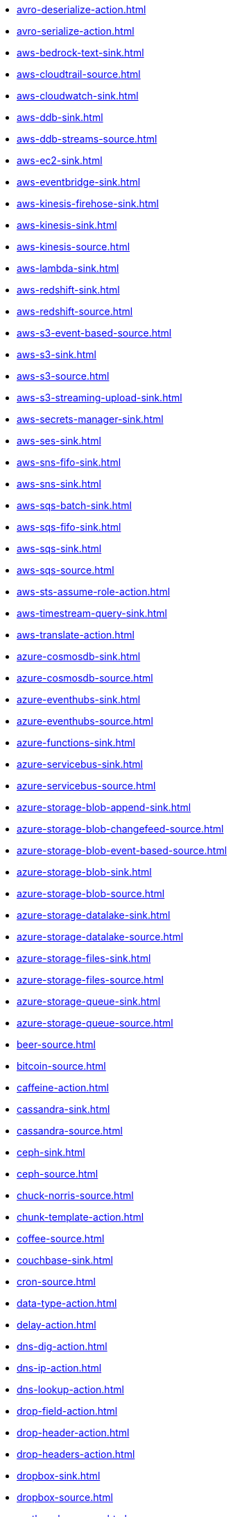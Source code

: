 // THIS FILE IS AUTOMATICALLY GENERATED: DO NOT EDIT
* xref:avro-deserialize-action.adoc[]
* xref:avro-serialize-action.adoc[]
* xref:aws-bedrock-text-sink.adoc[]
* xref:aws-cloudtrail-source.adoc[]
* xref:aws-cloudwatch-sink.adoc[]
* xref:aws-ddb-sink.adoc[]
* xref:aws-ddb-streams-source.adoc[]
* xref:aws-ec2-sink.adoc[]
* xref:aws-eventbridge-sink.adoc[]
* xref:aws-kinesis-firehose-sink.adoc[]
* xref:aws-kinesis-sink.adoc[]
* xref:aws-kinesis-source.adoc[]
* xref:aws-lambda-sink.adoc[]
* xref:aws-redshift-sink.adoc[]
* xref:aws-redshift-source.adoc[]
* xref:aws-s3-event-based-source.adoc[]
* xref:aws-s3-sink.adoc[]
* xref:aws-s3-source.adoc[]
* xref:aws-s3-streaming-upload-sink.adoc[]
* xref:aws-secrets-manager-sink.adoc[]
* xref:aws-ses-sink.adoc[]
* xref:aws-sns-fifo-sink.adoc[]
* xref:aws-sns-sink.adoc[]
* xref:aws-sqs-batch-sink.adoc[]
* xref:aws-sqs-fifo-sink.adoc[]
* xref:aws-sqs-sink.adoc[]
* xref:aws-sqs-source.adoc[]
* xref:aws-sts-assume-role-action.adoc[]
* xref:aws-timestream-query-sink.adoc[]
* xref:aws-translate-action.adoc[]
* xref:azure-cosmosdb-sink.adoc[]
* xref:azure-cosmosdb-source.adoc[]
* xref:azure-eventhubs-sink.adoc[]
* xref:azure-eventhubs-source.adoc[]
* xref:azure-functions-sink.adoc[]
* xref:azure-servicebus-sink.adoc[]
* xref:azure-servicebus-source.adoc[]
* xref:azure-storage-blob-append-sink.adoc[]
* xref:azure-storage-blob-changefeed-source.adoc[]
* xref:azure-storage-blob-event-based-source.adoc[]
* xref:azure-storage-blob-sink.adoc[]
* xref:azure-storage-blob-source.adoc[]
* xref:azure-storage-datalake-sink.adoc[]
* xref:azure-storage-datalake-source.adoc[]
* xref:azure-storage-files-sink.adoc[]
* xref:azure-storage-files-source.adoc[]
* xref:azure-storage-queue-sink.adoc[]
* xref:azure-storage-queue-source.adoc[]
* xref:beer-source.adoc[]
* xref:bitcoin-source.adoc[]
* xref:caffeine-action.adoc[]
* xref:cassandra-sink.adoc[]
* xref:cassandra-source.adoc[]
* xref:ceph-sink.adoc[]
* xref:ceph-source.adoc[]
* xref:chuck-norris-source.adoc[]
* xref:chunk-template-action.adoc[]
* xref:coffee-source.adoc[]
* xref:couchbase-sink.adoc[]
* xref:cron-source.adoc[]
* xref:data-type-action.adoc[]
* xref:delay-action.adoc[]
* xref:dns-dig-action.adoc[]
* xref:dns-ip-action.adoc[]
* xref:dns-lookup-action.adoc[]
* xref:drop-field-action.adoc[]
* xref:drop-header-action.adoc[]
* xref:drop-headers-action.adoc[]
* xref:dropbox-sink.adoc[]
* xref:dropbox-source.adoc[]
* xref:earthquake-source.adoc[]
* xref:elasticsearch-index-sink.adoc[]
* xref:elasticsearch-search-source.adoc[]
* xref:exec-sink.adoc[]
* xref:extract-field-action.adoc[]
* xref:fhir-sink.adoc[]
* xref:fhir-source.adoc[]
* xref:file-watch-source.adoc[]
* xref:freemarker-template-action.adoc[]
* xref:ftp-sink.adoc[]
* xref:ftp-source.adoc[]
* xref:ftps-sink.adoc[]
* xref:ftps-source.adoc[]
* xref:github-commit-source.adoc[]
* xref:github-event-source.adoc[]
* xref:github-pullrequest-comment-source.adoc[]
* xref:github-pullrequest-source.adoc[]
* xref:github-tag-source.adoc[]
* xref:google-bigquery-sink.adoc[]
* xref:google-calendar-source.adoc[]
* xref:google-functions-sink.adoc[]
* xref:google-mail-source.adoc[]
* xref:google-pubsub-sink.adoc[]
* xref:google-pubsub-source.adoc[]
* xref:google-sheets-sink.adoc[]
* xref:google-sheets-source.adoc[]
* xref:google-storage-event-based-source.adoc[]
* xref:google-storage-sink.adoc[]
* xref:google-storage-source.adoc[]
* xref:graphql-sink.adoc[]
* xref:has-header-filter-action.adoc[]
* xref:header-matches-filter-action.adoc[]
* xref:hoist-field-action.adoc[]
* xref:http-secured-sink.adoc[]
* xref:http-secured-source.adoc[]
* xref:http-sink.adoc[]
* xref:http-source.adoc[]
* xref:infinispan-sink.adoc[]
* xref:infinispan-source.adoc[]
* xref:insert-field-action.adoc[]
* xref:insert-header-action.adoc[]
* xref:is-tombstone-filter-action.adoc[]
* xref:jira-add-comment-sink.adoc[]
* xref:jira-add-issue-sink.adoc[]
* xref:jira-oauth-source.adoc[]
* xref:jira-source.adoc[]
* xref:jira-transition-issue-sink.adoc[]
* xref:jira-update-issue-sink.adoc[]
* xref:jms-amqp-10-sink.adoc[]
* xref:jms-amqp-10-source.adoc[]
* xref:jms-apache-artemis-sink.adoc[]
* xref:jms-apache-artemis-source.adoc[]
* xref:jms-ibm-mq-sink.adoc[]
* xref:jms-ibm-mq-source.adoc[]
* xref:jolt-transformation-action.adoc[]
* xref:jslt-action.adoc[]
* xref:json-deserialize-action.adoc[]
* xref:json-patch-action.adoc[]
* xref:json-schema-validator-action.adoc[]
* xref:json-serialize-action.adoc[]
* xref:jsonata-action.adoc[]
* xref:kafka-apicurio-registry-not-secured-sink.adoc[]
* xref:kafka-apicurio-registry-not-secured-source.adoc[]
* xref:kafka-azure-schema-registry-sink.adoc[]
* xref:kafka-azure-schema-registry-source.adoc[]
* xref:kafka-batch-apicurio-registry-not-secured-source.adoc[]
* xref:kafka-batch-apicurio-registry-source.adoc[]
* xref:kafka-batch-azure-schema-registry-source.adoc[]
* xref:kafka-batch-manual-commit-action.adoc[]
* xref:kafka-batch-not-secured-source.adoc[]
* xref:kafka-batch-scram-source.adoc[]
* xref:kafka-batch-source.adoc[]
* xref:kafka-batch-ssl-source.adoc[]
* xref:kafka-manual-commit-action.adoc[]
* xref:kafka-not-secured-apicurio-registry-sink.adoc[]
* xref:kafka-not-secured-apicurio-registry-source.adoc[]
* xref:kafka-not-secured-sink.adoc[]
* xref:kafka-not-secured-source.adoc[]
* xref:kafka-scram-sink.adoc[]
* xref:kafka-scram-source.adoc[]
* xref:kafka-sink.adoc[]
* xref:kafka-source.adoc[]
* xref:kafka-ssl-sink.adoc[]
* xref:kafka-ssl-source.adoc[]
* xref:kubernetes-namespaces-source.adoc[]
* xref:kubernetes-nodes-source.adoc[]
* xref:kubernetes-pods-source.adoc[]
* xref:log-action.adoc[]
* xref:log-sink.adoc[]
* xref:mail-imap-source.adoc[]
* xref:mail-sink.adoc[]
* xref:mariadb-sink.adoc[]
* xref:mariadb-source.adoc[]
* xref:mask-field-action.adoc[]
* xref:message-timestamp-router-action.adoc[]
* xref:minio-sink.adoc[]
* xref:minio-source.adoc[]
* xref:mongodb-changes-stream-source.adoc[]
* xref:mongodb-sink.adoc[]
* xref:mongodb-source.adoc[]
* xref:mqtt-sink.adoc[]
* xref:mqtt-source.adoc[]
* xref:mqtt5-sink.adoc[]
* xref:mqtt5-source.adoc[]
* xref:ms-exchange-online-imap-oauth-source.adoc[]
* xref:mustache-template-action.adoc[]
* xref:mvel-template-action.adoc[]
* xref:mysql-sink.adoc[]
* xref:mysql-source.adoc[]
* xref:nats-sink.adoc[]
* xref:nats-source.adoc[]
* xref:nominatim-geocode-action.adoc[]
* xref:ogcapi-features-action.adoc[]
* xref:openai-classification-action.adoc[]
* xref:openai-completion-action.adoc[]
* xref:opensearch-index-sink.adoc[]
* xref:opensearch-search-source.adoc[]
* xref:oracle-database-sink.adoc[]
* xref:oracle-database-source.adoc[]
* xref:pdf-action.adoc[]
* xref:postgresql-sink.adoc[]
* xref:postgresql-source.adoc[]
* xref:predicate-filter-action.adoc[]
* xref:protobuf-deserialize-action.adoc[]
* xref:protobuf-serialize-action.adoc[]
* xref:pulsar-sink.adoc[]
* xref:pulsar-source.adoc[]
* xref:redis-sink.adoc[]
* xref:redis-source.adoc[]
* xref:regex-router-action.adoc[]
* xref:replace-field-action.adoc[]
* xref:resolve-pojo-schema-action.adoc[]
* xref:rest-openapi-sink.adoc[]
* xref:salesforce-composite-upsert-sink.adoc[]
* xref:salesforce-create-sink.adoc[]
* xref:salesforce-delete-sink.adoc[]
* xref:salesforce-source.adoc[]
* xref:salesforce-update-sink.adoc[]
* xref:scp-sink.adoc[]
* xref:set-body-action.adoc[]
* xref:set-kafka-key-action.adoc[]
* xref:sftp-sink.adoc[]
* xref:sftp-source.adoc[]
* xref:simple-filter-action.adoc[]
* xref:slack-sink.adoc[]
* xref:slack-source.adoc[]
* xref:snowflake-sink.adoc[]
* xref:snowflake-source.adoc[]
* xref:splunk-hec-sink.adoc[]
* xref:splunk-sink.adoc[]
* xref:splunk-source.adoc[]
* xref:spring-rabbitmq-sink.adoc[]
* xref:spring-rabbitmq-source.adoc[]
* xref:sqlserver-sink.adoc[]
* xref:sqlserver-source.adoc[]
* xref:ssh-sink.adoc[]
* xref:ssh-source.adoc[]
* xref:string-template-action.adoc[]
* xref:telegram-sink.adoc[]
* xref:telegram-source.adoc[]
* xref:throttle-action.adoc[]
* xref:timer-source.adoc[]
* xref:timestamp-router-action.adoc[]
* xref:topic-name-matches-filter-action.adoc[]
* xref:twitter-directmessage-source.adoc[]
* xref:twitter-search-source.adoc[]
* xref:twitter-timeline-source.adoc[]
* xref:value-to-key-action.adoc[]
* xref:velocity-template-action.adoc[]
* xref:webhook-source.adoc[]
* xref:wttrin-source.adoc[]
* xref:xj-identity-action.adoc[]
* xref:xj-template-action.adoc[]
// THIS FILE IS AUTOMATICALLY GENERATED: DO NOT EDIT
